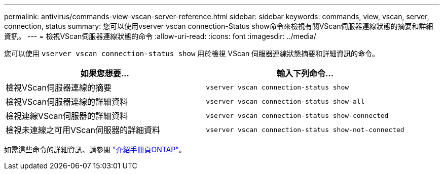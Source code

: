 ---
permalink: antivirus/commands-view-vscan-server-reference.html 
sidebar: sidebar 
keywords: commands, view, vscan, server, connection, status 
summary: 您可以使用vserver vscan connection-Status show命令來檢視有關VScan伺服器連線狀態的摘要和詳細資訊。 
---
= 檢視VScan伺服器連線狀態的命令
:allow-uri-read: 
:icons: font
:imagesdir: ../media/


[role="lead"]
您可以使用 `vserver vscan connection-status show` 用於檢視 VScan 伺服器連線狀態摘要和詳細資訊的命令。

|===
| 如果您想要... | 輸入下列命令... 


 a| 
檢視VScan伺服器連線的摘要
 a| 
`vserver vscan connection-status show`



 a| 
檢視VScan伺服器連線的詳細資料
 a| 
`vserver vscan connection-status show-all`



 a| 
檢視連線VScan伺服器的詳細資料
 a| 
`vserver vscan connection-status show-connected`



 a| 
檢視未連線之可用VScan伺服器的詳細資料
 a| 
`vserver vscan connection-status show-not-connected`

|===
如需這些命令的詳細資訊、請參閱 link:https://docs.netapp.com/us-en/ontap/concepts/manual-pages.html["介紹手冊頁ONTAP"]。

